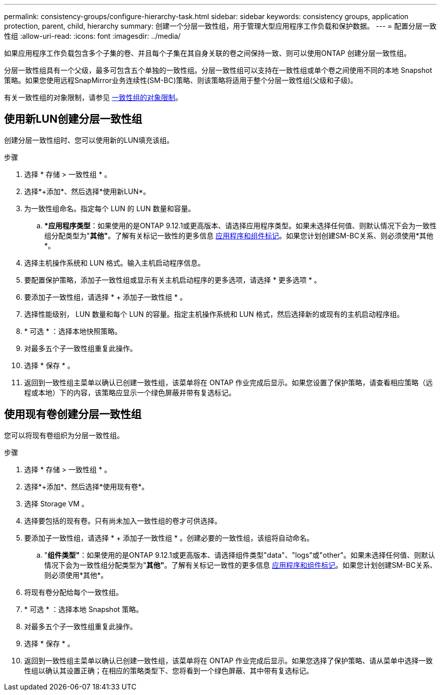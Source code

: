 ---
permalink: consistency-groups/configure-hierarchy-task.html 
sidebar: sidebar 
keywords: consistency groups, application protection, parent, child, hierarchy 
summary: 创建一个分层一致性组，用于管理大型应用程序工作负载和保护数据。 
---
= 配置分层一致性组
:allow-uri-read: 
:icons: font
:imagesdir: ../media/


[role="lead"]
如果应用程序工作负载包含多个子集的卷、并且每个子集在其自身关联的卷之间保持一致、则可以使用ONTAP 创建分层一致性组。

分层一致性组具有一个父级，最多可包含五个单独的一致性组。分层一致性组可以支持在一致性组或单个卷之间使用不同的本地 Snapshot 策略。如果您使用远程SnapMirror业务连续性(SM-BC)策略、则该策略将适用于整个分层一致性组(父级和子级)。

有关一致性组的对象限制，请参见 xref:limits.html[一致性组的对象限制]。



== 使用新LUN创建分层一致性组

创建分层一致性组时、您可以使用新的LUN填充该组。

.步骤
. 选择 * 存储 > 一致性组 * 。
. 选择*+添加*、然后选择*使用新LUN*。
. 为一致性组命名。指定每个 LUN 的 LUN 数量和容量。
+
.. **应用程序类型*：如果使用的是ONTAP 9.12.1或更高版本、请选择应用程序类型。如果未选择任何值、则默认情况下会为一致性组分配类型为"*其他"*。了解有关标记一致性的更多信息 xref:index.html#application-and-component-tags[应用程序和组件标记]。如果您计划创建SM-BC关系、则必须使用*其他*。


. 选择主机操作系统和 LUN 格式。输入主机启动程序信息。
. 要配置保护策略，添加子一致性组或显示有关主机启动程序的更多选项，请选择 * 更多选项 * 。
. 要添加子一致性组，请选择 * + 添加子一致性组 * 。
. 选择性能级别， LUN 数量和每个 LUN 的容量。指定主机操作系统和 LUN 格式，然后选择新的或现有的主机启动程序组。
. * 可选 * ：选择本地快照策略。
. 对最多五个子一致性组重复此操作。
. 选择 * 保存 * 。
. 返回到一致性组主菜单以确认已创建一致性组，该菜单将在 ONTAP 作业完成后显示。如果您设置了保护策略，请查看相应策略（远程或本地）下的内容，该策略应显示一个绿色屏蔽并带有复选标记。




== 使用现有卷创建分层一致性组

您可以将现有卷组织为分层一致性组。

.步骤
. 选择 * 存储 > 一致性组 * 。
. 选择*+添加*、然后选择*使用现有卷*。
. 选择 Storage VM 。
. 选择要包括的现有卷。只有尚未加入一致性组的卷才可供选择。
. 要添加子一致性组，请选择 * + 添加子一致性组 * 。创建必要的一致性组，该组将自动命名。
+
.. "*组件类型"*：如果使用的是ONTAP 9.12.1或更高版本、请选择组件类型"data"、"logs"或"other"。如果未选择任何值、则默认情况下会为一致性组分配类型为"*其他"*。了解有关标记一致性的更多信息 xref:index.html#application-and-component-tags[应用程序和组件标记]。如果您计划创建SM-BC关系、则必须使用*其他*。


. 将现有卷分配给每个一致性组。
. * 可选 * ：选择本地 Snapshot 策略。
. 对最多五个子一致性组重复此操作。
. 选择 * 保存 * 。
. 返回到一致性组主菜单以确认已创建一致性组，该菜单将在 ONTAP 作业完成后显示。如果您选择了保护策略、请从菜单中选择一致性组以确认其设置正确；在相应的策略类型下、您将看到一个绿色屏蔽、其中带有复选标记。

